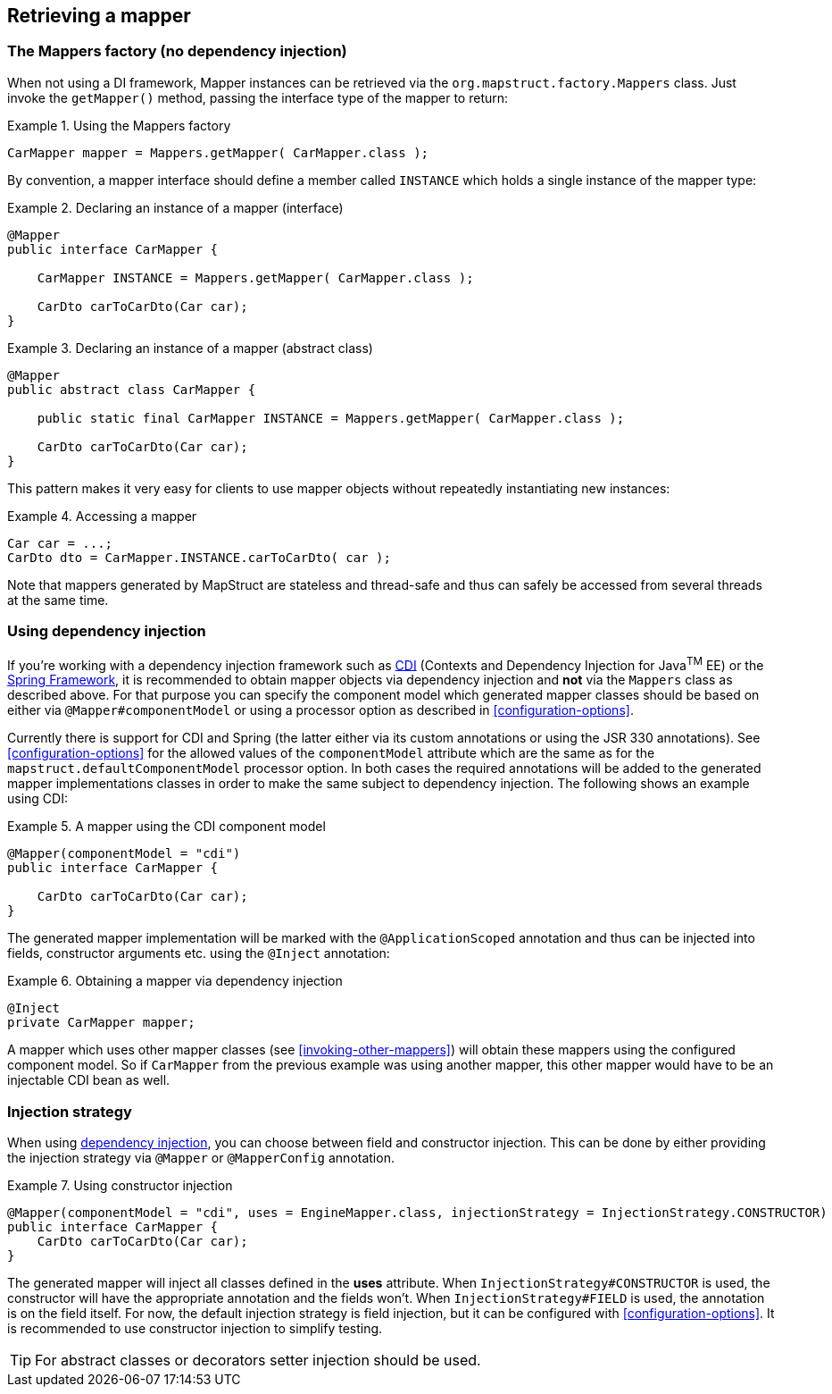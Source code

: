 [[retrieving-mapper]]
== Retrieving a mapper

[[mappers-factory]]
=== The Mappers factory (no dependency injection)

When not using a DI framework, Mapper instances can be retrieved via the `org.mapstruct.factory.Mappers` class. Just invoke the `getMapper()` method, passing the interface type of the mapper to return:

.Using the Mappers factory
====
[source, java, linenums]
[subs="verbatim,attributes"]
----
CarMapper mapper = Mappers.getMapper( CarMapper.class );
----
====

By convention, a mapper interface should define a member called `INSTANCE` which holds a single instance of the mapper type:

.Declaring an instance of a mapper (interface)
====
[source, java, linenums]
[subs="verbatim,attributes"]
----
@Mapper
public interface CarMapper {

    CarMapper INSTANCE = Mappers.getMapper( CarMapper.class );

    CarDto carToCarDto(Car car);
}

----
====

.Declaring an instance of a mapper (abstract class)
====
[source, java, linenums]
[subs="verbatim,attributes"]
----
@Mapper
public abstract class CarMapper {

    public static final CarMapper INSTANCE = Mappers.getMapper( CarMapper.class );

    CarDto carToCarDto(Car car);
}

----
====

This pattern makes it very easy for clients to use mapper objects without repeatedly instantiating new instances:

.Accessing a mapper
====
[source, java, linenums]
[subs="verbatim,attributes"]
----
Car car = ...;
CarDto dto = CarMapper.INSTANCE.carToCarDto( car );
----
====


Note that mappers generated by MapStruct are stateless and thread-safe and thus can safely be accessed from several threads at the same time.

[[using-dependency-injection]]
=== Using dependency injection

If you're working with a dependency injection framework such as http://jcp.org/en/jsr/detail?id=346[CDI] (Contexts and Dependency Injection for Java^TM^ EE) or the http://www.springsource.org/spring-framework[Spring Framework], it is recommended to obtain mapper objects via dependency injection and *not* via the `Mappers` class as described above. For that purpose you can specify the component model which generated mapper classes should be based on either via `@Mapper#componentModel` or using a processor option as described in <<configuration-options>>.

Currently there is support for CDI and Spring (the latter either via its custom annotations or using the JSR 330 annotations). See <<configuration-options>> for the allowed values of the `componentModel` attribute which are the same as for the `mapstruct.defaultComponentModel` processor option. In both cases the required annotations will be added to the generated mapper implementations classes in order to make the same subject to dependency injection. The following shows an example using CDI:

.A mapper using the CDI component model
====
[source, java, linenums]
[subs="verbatim,attributes"]
----
@Mapper(componentModel = "cdi")
public interface CarMapper {

    CarDto carToCarDto(Car car);
}

----
====

The generated mapper implementation will be marked with the `@ApplicationScoped` annotation and thus can be injected into fields, constructor arguments etc. using the `@Inject` annotation:

.Obtaining a mapper via dependency injection
====
[source, java, linenums]
[subs="verbatim,attributes"]
----
@Inject
private CarMapper mapper;
----
====

A mapper which uses other mapper classes (see <<invoking-other-mappers>>) will obtain these mappers using the configured component model. So if `CarMapper` from the previous example was using another mapper, this other mapper would have to be an injectable CDI bean as well.

[[injection-strategy]]
=== Injection strategy

When using <<using-dependency-injection,dependency injection>>, you can choose between field and constructor injection.
This can be done by either providing the injection strategy via `@Mapper` or `@MapperConfig` annotation.

.Using constructor injection
====
[source, java, linenums]
[subs="verbatim,attributes"]
----
@Mapper(componentModel = "cdi", uses = EngineMapper.class, injectionStrategy = InjectionStrategy.CONSTRUCTOR)
public interface CarMapper {
    CarDto carToCarDto(Car car);
}
----
====

The generated mapper will inject all classes defined in the **uses** attribute.
When `InjectionStrategy#CONSTRUCTOR` is used, the constructor will have the appropriate annotation and the fields won't.
When `InjectionStrategy#FIELD` is used, the annotation is on the field itself.
For now, the default injection strategy is field injection, but it can be configured with <<configuration-options>>.
It is recommended to use constructor injection to simplify testing.

[TIP]
====
For abstract classes or decorators setter injection should be used.
====